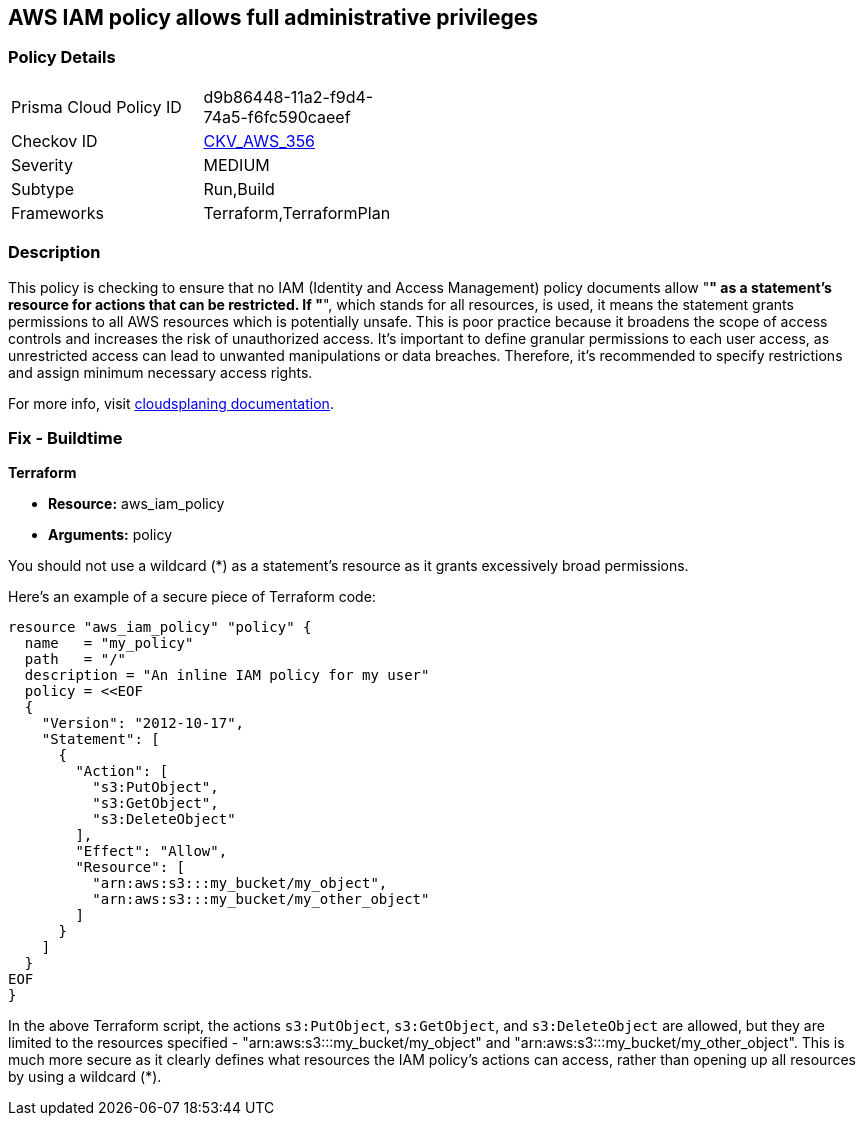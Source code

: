 == AWS IAM policy allows full administrative privileges

=== Policy Details

[width=45%]
[cols="1,1"]
|===
|Prisma Cloud Policy ID
| d9b86448-11a2-f9d4-74a5-f6fc590caeef

|Checkov ID
| https://github.com/bridgecrewio/checkov/blob/main/checkov/terraform/checks/data/aws/ResourcePolicyDocument.py[CKV_AWS_356]

|Severity
|MEDIUM

|Subtype
|Run,Build

|Frameworks
|Terraform,TerraformPlan

|===

=== Description

This policy is checking to ensure that no IAM (Identity and Access Management) policy documents allow "*" as a statement's resource for actions that can be restricted. If "*", which stands for all resources, is used, it means the statement grants permissions to all AWS resources which is potentially unsafe. This is poor practice because it broadens the scope of access controls and increases the risk of unauthorized access. It's important to define granular permissions to each user access, as unrestricted access can lead to unwanted manipulations or data breaches. Therefore, it's recommended to specify restrictions and assign minimum necessary access rights.

For more info, visit https://cloudsplaining.readthedocs.io/en/latest/glossary/resource-exposure/[cloudsplaning documentation].

=== Fix - Buildtime

*Terraform*

* *Resource:* aws_iam_policy
* *Arguments:* policy

You should not use a wildcard (*) as a statement's resource as it grants excessively broad permissions.

Here's an example of a secure piece of Terraform code:

[source,go]
----
resource "aws_iam_policy" "policy" {
  name   = "my_policy"
  path   = "/"
  description = "An inline IAM policy for my user"
  policy = <<EOF
  {
    "Version": "2012-10-17",
    "Statement": [
      {
        "Action": [
          "s3:PutObject",
          "s3:GetObject",
          "s3:DeleteObject"
        ],
        "Effect": "Allow",
        "Resource": [
          "arn:aws:s3:::my_bucket/my_object",
          "arn:aws:s3:::my_bucket/my_other_object"
        ]
      }
    ]
  }
EOF
}
----

In the above Terraform script, the actions `s3:PutObject`, `s3:GetObject`, and `s3:DeleteObject` are allowed, but they are limited to the resources specified - "arn:aws:s3:::my_bucket/my_object" and "arn:aws:s3:::my_bucket/my_other_object". This is much more secure as it clearly defines what resources the IAM policy's actions can access, rather than opening up all resources by using a wildcard (*).

